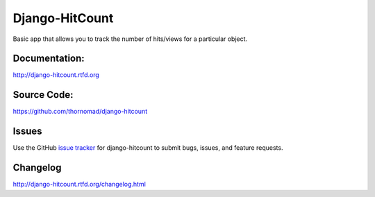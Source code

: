 Django-HitCount
===============

.. image:: https://travis-ci.org/thornomad/django-hitcount.svg?branch=master
    :target: https://travis-ci.org/thornomad/django-hitcount
.. image:: https://coveralls.io/repos/thornomad/django-hitcount/badge.svg?branch=master
    :target: https://coveralls.io/r/thornomad/django-hitcount?branch=master

Basic app that allows you to track the number of hits/views for a particular object.

Documentation:
--------------

`<http://django-hitcount.rtfd.org>`_

Source Code:
------------

`<https://github.com/thornomad/django-hitcount>`_

Issues
------

Use the GitHub `issue tracker`_ for django-hitcount to submit bugs, issues, and feature requests.

Changelog
---------

`<http://django-hitcount.rtfd.org/changelog.html>`_

.. _issue tracker: https://github.com/thornomad/django-hitcount/issues
